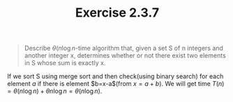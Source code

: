 #+TITLE: Exercise 2.3.7
#+OPTIONS: tex:t toc:nil num:nil f:nil todo:nil author:nil email:nil
#+OPTIONS: creator:nil d:nil timestamp:nil

#+STYLE: <style>
#+STYLE: h1.title {text-align: left; margin-left: 3%;}
#+STYLE: p { margin: 0; padding 0; white-space: pre; }
#+STYLE: section {  margin-left: 3%; }
#+STYLE: blockquote { padding: 10px; border-left: 5px silver solid; font-weight:bold; }
#+STYLE: </style>

#+BEGIN_QUOTE
Describe $\theta(n\log{n}$-time algorithm that, given a set S of n
integers and another integer x, determines whether or not there exist
two elements in S whose sum is exactly x.
#+END_QUOTE

#+HTML: <section>
If we sort S using merge sort and then check(using binary search) for
each element $a$ if there is element $b=x-a$(from $x=a+b$). We will
get time $T(n)=\theta(n\log{n}) + \theta{n\log{n}} = \theta(n\log{n})$.
#+HTML: </section>
